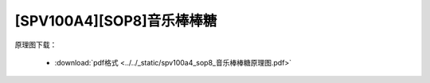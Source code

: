 [SPV100A4][SOP8]音乐棒棒糖
==============================

原理图下载： 

 - :download:`pdf格式 <../../_static/spv100a4_sop8_音乐棒棒糖原理图.pdf>`